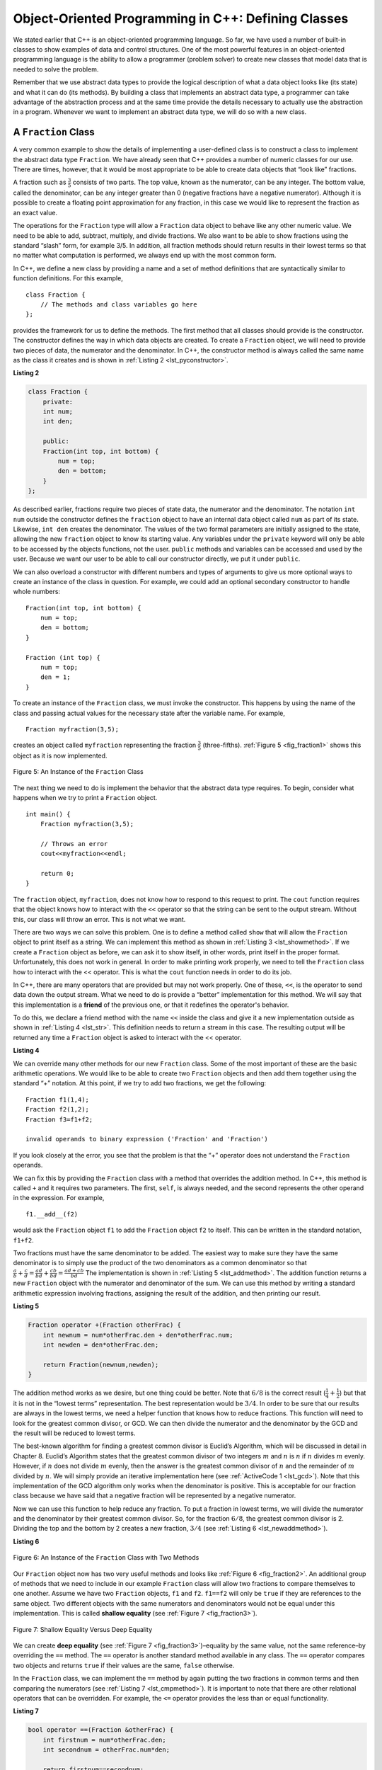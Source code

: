 ..  Copyright (C)  Brad Miller, David Ranum
    This work is licensed under the Creative Commons Attribution-NonCommercial-ShareAlike 4.0 International License. To view a copy of this license, visit http://creativecommons.org/licenses/by-nc-sa/4.0/.


Object-Oriented Programming in C++: Defining Classes
~~~~~~~~~~~~~~~~~~~~~~~~~~~~~~~~~~~~~~~~~~~~~~~~~~~~~~~

We stated earlier that C++ is an object-oriented programming
language. So far, we have used a number of built-in classes to show
examples of data and control structures. One of the most powerful
features in an object-oriented programming language is the ability to
allow a programmer (problem solver) to create new classes that model
data that is needed to solve the problem.

Remember that we use abstract data types to provide the logical
description of what a data object looks like (its state) and what it can
do (its methods). By building a class that implements an abstract data
type, a programmer can take advantage of the abstraction process and at
the same time provide the details necessary to actually use the
abstraction in a program. Whenever we want to implement an abstract data
type, we will do so with a new class.

A ``Fraction`` Class
^^^^^^^^^^^^^^^^^^^^

A very common example to show the details of implementing a user-defined
class is to construct a class to implement the abstract data type
``Fraction``. We have already seen that C++ provides a number of
numeric classes for our use. There are times, however, that it would be
most appropriate to be able to create data objects that “look like”
fractions.



A fraction such as :math:`\frac {3}{5}` consists of two parts. The top
value, known as the numerator, can be any integer. The bottom value,
called the denominator, can be any integer greater than 0 (negative
fractions have a negative numerator). Although it is possible to create
a floating point approximation for any fraction, in this case we would
like to represent the fraction as an exact value.

The operations for the ``Fraction`` type will allow a ``Fraction`` data
object to behave like any other numeric value. We need to be able to
add, subtract, multiply, and divide fractions. We also want to be able
to show fractions using the standard “slash” form, for example 3/5. In
addition, all fraction methods should return results in their lowest
terms so that no matter what computation is performed, we always end up
with the most common form.

In C++, we define a new class by providing a name and a set of method
definitions that are syntactically similar to function definitions. For
this example,

::

    class Fraction {
        // The methods and class variables go here
    };


provides the framework for us to define the methods. The first method
that all classes should provide is the constructor. The constructor
defines the way in which data objects are created. To create a
``Fraction`` object, we will need to provide two pieces of data, the
numerator and the denominator. In C++, the constructor method is
always called the same name as the class it creates
and is shown in :ref:`Listing 2 <lst_pyconstructor>`.

.. _lst_pyconstructor:

**Listing 2**

.. sourcecode:: cpp

    class Fraction {
        private:
        int num;
        int den;

        public:
        Fraction(int top, int bottom) {
            num = top;
            den = bottom;
        }
    };

As described earlier, fractions require
two pieces of state data, the numerator and the denominator. The
notation ``int num`` outside the constructor defines the ``fraction`` object
to have an internal data object called ``num`` as part of its state.
Likewise, ``int den`` creates the denominator. The values of the two
formal parameters are initially assigned to the state, allowing the new
``fraction`` object to know its starting value. Any variables under the ``private``
keyword will only be able to be accessed by the objects functions, not the user.
``public`` methods and variables can be accessed and used by the user. Because we
want our user to be able to call our constructor directly, we put it under ``public``.

We can also overload a constructor with different numbers and types of arguments
to give us more optional ways to create an instance of the class in question. For example,
we could add an optional secondary constructor to handle whole numbers:

::

    Fraction(int top, int bottom) {
        num = top;
        den = bottom;
    }

    Fraction (int top) {
        num = top;
        den = 1;
    }

To create an instance of the ``Fraction`` class, we must invoke the
constructor. This happens by using the name of the class and passing
actual values for the necessary state after the variable name. For example,

::

    Fraction myfraction(3,5);

creates an object called ``myfraction`` representing the fraction
:math:`\frac {3}{5}` (three-fifths). :ref:`Figure 5 <fig_fraction1>` shows this
object as it is now implemented.

.. _fig_fraction1:

.. figure:: Figures/fraction1.png
   :align: center

   Figure 5: An Instance of the ``Fraction`` Class

The next thing we need to do is implement the behavior that the abstract
data type requires. To begin, consider what happens when we try to print
a ``Fraction`` object.

::

    int main() {
        Fraction myfraction(3,5);

        // Throws an error
        cout<<myfraction<<endl;

        return 0;
    }

The ``fraction`` object, ``myfraction``, does not know how to respond to this
request to print. The ``cout`` function requires that the object
knows how to interact with the ``<<`` operator so that the string can be sent to the
output stream. Without this, our class will throw an error. This is not what we
want.

There are two ways we can solve this problem. One is to define a method
called ``show`` that will allow the ``Fraction`` object to print itself
as a string. We can implement this method as shown in
:ref:`Listing 3 <lst_showmethod>`. If we create a ``Fraction`` object as before, we
can ask it to show itself, in other words, print itself in the proper
format. Unfortunately, this does not work in general. In order to make
printing work properly, we need to tell the ``Fraction`` class how to
interact with the << operator. This is what the ``cout`` function needs
in order to do its job.

.. _lst_showmethod:

.. activecode:: showmethod
  :language: cpp
  :caption: Show method implementation

  #include <iostream>
  using namespace std;

  class Fraction {
      private:
      int num;
      int den;

      public:

      Fraction(int top, int bottom) {
          num = top;
          den = bottom;
      }

      void show() {
          cout<<num<<" / "<<den<<endl;
      }
  };

  int main() {
      Fraction myfraction(3,5);
      myfraction.show();

      return 0;
  }

In C++, there are many operators that are provided
but may not work properly. One of these, ``<<``, is the operator to
send data down the output stream.
What we need to do is provide a “better” implementation for this method.
We will say that this implementation is a **friend** of the previous one, or
that it redefines the operator's behavior.

To do this, we declare a friend method with the name ``<<`` inside the class and
give it a new implementation outside as shown in :ref:`Listing 4 <lst_str>`. This definition
needs to return a stream in this case. The resulting output will be returned any time a
``Fraction`` object is asked to interact with the << operator.

.. _lst_str:

**Listing 4**

.. activecode:: overloadedcout
  :language: cpp
  :caption: An overloaded cout operator for the Fraction class

  #include <iostream>
  using namespace std;

  class Fraction {
      private:
      int num;
      int den;

      public:

      Fraction(int top, int bottom) {
          num = top;
          den = bottom;
      }

      friend ostream& operator<<(ostream& stream, const Fraction& fraction);
  };

  ostream & operator<<(ostream& stream, const Fraction& fraction) {
      stream<<fraction.num<<" / "<<fraction.den;

      return stream;
  }

  int main() {
      Fraction myfraction(3,5);
      cout<<myfraction;

      return 0;
  }

We can override many other methods for our new ``Fraction`` class. Some
of the most important of these are the basic arithmetic operations. We
would like to be able to create two ``Fraction`` objects and then add
them together using the standard “+” notation. At this point, if we try
to add two fractions, we get the following:

::

    Fraction f1(1,4);
    Fraction f2(1,2);
    Fraction f3=f1+f2;

    invalid operands to binary expression ('Fraction' and 'Fraction')

If you look closely at the error, you see that the problem is that the
“+” operator does not understand the ``Fraction`` operands.

We can fix this by providing the ``Fraction`` class with a method that
overrides the addition method. In C++, this method is called
``+`` and it requires two parameters. The first, ``self``, is
always needed, and the second represents the other operand in the
expression. For example,

::

    f1.__add__(f2)

would ask the ``Fraction`` object ``f1`` to add the ``Fraction`` object
``f2`` to itself. This can be written in the standard notation,
``f1+f2``.

Two fractions must have the same denominator to be added. The easiest
way to make sure they have the same denominator is to simply use the
product of the two denominators as a common denominator so that
:math:`\frac {a}{b} + \frac {c}{d} = \frac {ad}{bd} + \frac {cb}{bd} = \frac{ad+cb}{bd}`
The implementation is shown in :ref:`Listing 5 <lst_addmethod>`. The addition
function returns a new ``Fraction`` object with the numerator and
denominator of the sum. We can use this method by writing a standard
arithmetic expression involving fractions, assigning the result of the
addition, and then printing our result.

.. _lst_addmethod:

**Listing 5**

.. sourcecode:: cpp

        Fraction operator +(Fraction otherFrac) {
            int newnum = num*otherFrac.den + den*otherFrac.num;
            int newden = den*otherFrac.den;

            return Fraction(newnum,newden);
        }



.. activecode:: addfrac
  :language: cpp
  :caption: Addition overloaded for Fraction

  #include <iostream>
  using namespace std;

  class Fraction {
      private:
      int num;
      int den;

      public:

      Fraction(int top, int bottom) {
          num = top;
          den = bottom;
      }

      Fraction operator +(Fraction otherFrac) {
          int newnum = num*otherFrac.den + den*otherFrac.num;
          int newden = den*otherFrac.den;

          return Fraction(newnum,newden);
      }

      friend ostream& operator<<(ostream& stream, const Fraction& fraction);
  };

  ostream & operator<<(ostream& stream, const Fraction& fraction) {
      stream<<fraction.num<<"/"<<fraction.den;

      return stream;
  }

  int main() {
      Fraction f1(1,4);
      Fraction f2(1,2);
      Fraction f3=f1+f2;
      cout<<f3;

      return 0;
  }

The addition method works as we desire, but one thing could be better.
Note that :math:`6/8` is the correct result
(:math:`\frac {1}{4} + \frac {1}{2}`) but that it is not in the
“lowest terms” representation. The best representation would be
:math:`3/4`. In order to be sure that our results are always in the
lowest terms, we need a helper function that knows how to reduce
fractions. This function will need to look for the greatest common
divisor, or GCD. We can then divide the numerator and the denominator by
the GCD and the result will be reduced to lowest terms.

The best-known algorithm for finding a greatest common divisor is
Euclid’s Algorithm, which will be discussed in detail in Chapter 8.
Euclid’s Algorithm states that the greatest common divisor of two
integers :math:`m` and :math:`n` is :math:`n` if :math:`n`
divides :math:`m` evenly. However, if :math:`n` does not divide
:math:`m` evenly, then the answer is the greatest common divisor of
:math:`n` and the remainder of :math:`m` divided by :math:`n`. We
will simply provide an iterative implementation here (see
:ref:`ActiveCode 1 <lst_gcd>`). Note that this implementation of the GCD algorithm only
works when the denominator is positive. This is acceptable for our
fraction class because we have said that a negative fraction will be
represented by a negative numerator.

.. _lst_gcd:

.. activecode::  gcd_cl
    :language: cpp
    :caption: The Greatest Common Divisor Function

    #include <iostream>
    using namespace std;

    int gcd(int m, int n) {
        while (m%n != 0) {
            int oldm = m;
            int oldn = n;

            m = oldn;
            n = oldm%oldn;
        }

        return n;
    }

    int main() {
        cout<<gcd(20,10)<<endl;

        return 0;
    }

Now we can use this function to help reduce any fraction. To put a
fraction in lowest terms, we will divide the numerator and the
denominator by their greatest common divisor. So, for the fraction
:math:`6/8`, the greatest common divisor is 2. Dividing the top and
the bottom by 2 creates a new fraction, :math:`3/4` (see
:ref:`Listing 6 <lst_newaddmethod>`).



.. _lst_newaddmethod:

**Listing 6**

.. activecode:: gcdadd
  :language: cpp
  :caption: Reduced fraction addition

  #include <iostream>
  using namespace std;

  int gcd(int m, int n) {
      while (m%n != 0) {
          int oldm = m;
          int oldn = n;

          m = oldn;
          n = oldm%oldn;
      }

      return n;
  }

  class Fraction {
      private:
      int num;
      int den;

      public:

      Fraction(int top, int bottom) {
          num = top;
          den = bottom;
      }

      Fraction operator +(Fraction otherFrac) {
          int newnum = num*otherFrac.den + den*otherFrac.num;
          int newden = den*otherFrac.den;
          int common = gcd(newnum, newden);

          return Fraction(newnum/common,newden/common);
      }

      friend ostream& operator<<(ostream& stream, const Fraction& fraction);
  };

  ostream & operator<<(ostream& stream, const Fraction& fraction) {
      stream<<fraction.num<<"/"<<fraction.den;

      return stream;
  }

  int main() {
      Fraction f1(1,4);
      Fraction f2(1,2);
      Fraction f3=f1+f2;

      cout << f3 << endl;

      return 0;
  }

.. _fig_fraction2:

.. figure:: Figures/fraction2.png
   :align: center

   Figure 6: An Instance of the ``Fraction`` Class with Two Methods


Our ``Fraction`` object now has two very useful methods and looks
like :ref:`Figure 6 <fig_fraction2>`. An additional group of methods that we need to
include in our example ``Fraction`` class will allow two fractions to
compare themselves to one another. Assume we have two ``Fraction``
objects, ``f1`` and ``f2``. ``f1==f2`` will only be ``true`` if they are
references to the same object. Two different objects with the same
numerators and denominators would not be equal under this
implementation. This is called **shallow equality** (see
:ref:`Figure 7 <fig_fraction3>`).

.. _fig_fraction3:

.. figure:: Figures/fraction3.png
   :align: center

   Figure 7: Shallow Equality Versus Deep Equality

We can create **deep equality** (see :ref:`Figure 7 <fig_fraction3>`)–equality by the
same value, not the same reference–by overriding the ``==``
method. The ``==`` operator is another standard method available in
any class. The ``==`` operator compares two objects and returns
``true`` if their values are the same, ``false`` otherwise.

In the ``Fraction`` class, we can implement the ``==`` method by
again putting the two fractions in common terms and then comparing the
numerators (see :ref:`Listing 7 <lst_cmpmethod>`). It is important to note that there
are other relational operators that can be overridden. For example, the
``<=`` operator provides the less than or equal functionality.

.. _lst_cmpmethod:

**Listing 7**

.. sourcecode:: cpp

        bool operator ==(Fraction &otherFrac) {
            int firstnum = num*otherFrac.den;
            int secondnum = otherFrac.num*den;

            return firstnum==secondnum;
        }

The complete ``Fraction`` class, up to this point, is shown in
:ref:`ActiveCode 6 <lst_fractioncode>`. We leave the remaining arithmetic and relational
methods as exercises.

.. _lst_fractioncode:

.. activecode:: fraction_class
   :language: cpp
   :caption: The Fraction Class

    #include <iostream>
    using namespace std;

    int gcd(int m, int n) {
        while (m%n != 0) {
            int oldm = m;
            int oldn = n;

            m = oldn;
            n = oldm%oldn;
        }

        return n;
    }

    class Fraction {
        private:
        int num;
        int den;

        public:

        Fraction(int top, int bottom) {
            num = top;
            den = bottom;
        }

        Fraction operator +(Fraction otherFrac) {
            int newnum = num*otherFrac.den + den*otherFrac.num;
            int newden = den*otherFrac.den;
            int common = gcd(newnum, newden);

            return Fraction(newnum/common,newden/common);
        }

        bool operator ==(Fraction &otherFrac) {
            int firstnum = num*otherFrac.den;
            int secondnum = otherFrac.num*den;

            return firstnum==secondnum;
        }

        friend ostream& operator<<(ostream& stream, const Fraction& fraction);
    };

    ostream & operator<<(ostream& stream, const Fraction& fraction) {
        stream<<fraction.num<<"/"<<fraction.den;

        return stream;
    }

    int main() {
        Fraction x(1,2);
        Fraction y(2,3);
        cout << x+y << endl;
        cout << (x == y) << endl;

        return 0;
    }

.. admonition:: Self  Check

   To make sure you understand how operators are implemented in C++ classes, and how to properly write methods, write some methods to implement ``*, /,`` and ``-`` .  Also implement comparison operators > and <

   .. actex:: self_check_4

.. video:: fraction
   :controls:
   :thumb: ../_static/videothumb.png

   http://media.interactiveC++.org/C++dsVideos/fraction.mov
   http://media.interactiveC++.org/C++dsVideos/fraction.webm

Inheritance: Logic Gates and Circuits
^^^^^^^^^^^^^^^^^^^^^^^^^^^^^^^^^^^^^

Our final section will introduce another important aspect of
object-oriented programming. **Inheritance** is the ability for one
class to be related to another class  n much the same way that people
can be related to one another. Children inherit characteristics from
their parents. Similarly, C++ child classes can inherit
characteristic data and behavior from a parent class. These classes are
often referred to as **subclasses** and **base classes**.

:ref:`Figure 8 <fig_inherit1>` shows the built-in C++ collections and their
relationships to one another. We call a relationship structure such as
this an **inheritance hierarchy**. For example, the list is a child of
the sequential collection. In this case, we call the list the child and
the sequence the parent (or subclass list and superclass sequence). This
is often referred to as an ``IS-A Relationship`` (the list **IS-A**
sequential collection). This implies that lists inherit important
characteristics from sequences, namely the ordering of the underlying
data and operations such as concatenation, repetition, and indexing.

.. _fig_inherit1:

.. figure::  Figures/inheritance1.png
   :align: center

   Figure 8: An Inheritance Hierarchy for C++ Collections


Vectors, arrays, and strings are all types of sequential collections. They
all inherit common data organization and operations. However, each of
them is distinct based on whether the data is homogeneous and whether
the collection is immutable. The children all gain from their parents
but distinguish themselves by adding additional characteristics.

By organizing classes in this hierarchical fashion, object-oriented
programming languages allow previously written code to be extended to
meet the needs of a new situation. In addition, by organizing data in
this hierarchical manner, we can better understand the relationships
that exist. We can be more efficient in building our abstract
representations.

To explore this idea further, we will construct a **simulation**, an
application to simulate digital circuits. The basic building block for
this simulation will be the logic gate. These electronic switches
represent boolean algebra relationships between their input and their
output. In general, gates have a single output line. The value of the
output is dependent on the values given on the input lines.

AND gates have two input lines, each of which can be either 0 or 1
(representing ``false`` or ``true``, repectively). If both of the input
lines have the value 1, the resulting output is 1. However, if either or
both of the input lines is 0, the result is 0. OR gates also have two
input lines and produce a 1 if one or both of the input values is a 1.
In the case where both input lines are 0, the result is 0.

NOT gates differ from the other two gates in that they only have a
single input line. The output value is simply the opposite of the input
value. If 0 appears on the input, 1 is produced on the output.
Similarly, 1 produces 0. :ref:`Figure 9 <fig_truthtable>` shows how each of these
gates is typically represented. Each gate also has a **truth table** of
values showing the input-to-output mapping that is performed by the
gate.

.. _fig_truthtable:

.. figure:: Figures/truthtable.png
   :align: center

   Figure 9: Three Types of Logic Gates

By combining these gates in various patterns and then applying a set of
input values, we can build circuits that have logical functions.
:ref:`Figure 10 <fig_circuit1>` shows a circuit consisting of two AND gates, one OR
gate, and a single NOT gate. The output lines from the two AND gates
feed directly into the OR gate, and the resulting output from the OR
gate is given to the NOT gate. If we apply a set of input values to the
four input lines (two for each AND gate), the values are processed and a
result appears at the output of the NOT gate. :ref:`Figure 10 <fig_circuit1>` also
shows an example with values.

.. _fig_circuit1:

.. figure:: Figures/circuit1.png
   :align: center

   Figure 10: Circuit

In order to implement a circuit, we will first build a representation
for logic gates. Logic gates are easily organized into a class
inheritance hierarchy as shown in :ref:`Figure 11 <fig_gates>`. At the top of the
hierarchy, the ``LogicGate`` class represents the most general
characteristics of logic gates: namely, a label for the gate and an
output line. The next level of subclasses breaks the logic gates into
two families, those that have one input line and those that have two.
Below that, the specific logic functions of each appear.

.. _fig_gates:

.. figure:: Figures/gates.png
   :align: center

   Figure 11: An Inheritance Hierarchy for Logic Gates

We can now start to implement the classes by starting with the most
general, ``LogicGate``. As noted earlier, each gate has a label for
identification and a single output line. In addition, we need methods to
allow a user of a gate to ask the gate for its label.

The other behavior that every logic gate needs is the ability to know
its output value. This will require that the gate perform the
appropriate logic based on the current input. In order to produce
output, the gate needs to know specifically what that logic is. This
means calling a method to perform the logic computation. The complete
class is shown in :ref:`Listing 8 <lst_logicgateclass>`.

.. _lst_logicgateclass:

**Listing 8**

.. sourcecode:: cpp

    class LogicGate {
        private:
          	string label;
          	bool output;

        public:
        	LogicGate(string n) {
          		label = n;
        	}

        	string getLabel() {
          		return label;
        	}

        	bool getOutput() {
          		output = performGateLogic();
          		return output;
    	    }
    };

At this point, we will not implement the ``performGateLogic`` function.
The reason for this is that we do not know how each gate will perform
its own logic operation. Those details will be included by each
individual gate that is added to the hierarchy. This is a very powerful
idea in object-oriented programming. We are writing a method that will
use code that does not exist yet. The parameter ``virtual`` is a reference
to the actual gate object invoking the method. Any new logic gate that
gets added to the hierarchy will simply need to implement the
``performGateLogic`` function and it will be used at the appropriate
time. Once done, the gate can provide its output value. This ability to
extend a hierarchy that currently exists and provide the specific
functions that the hierarchy needs to use the new class is extremely
important for reusing existing code.

We categorized the logic gates based on the number of input lines. The
AND gate has two input lines. The OR gate also has two input lines. NOT
gates have one input line. The ``BinaryGate`` class will be a subclass
of ``LogicGate`` and will add two input lines. The ``UnaryGate`` class
will also subclass ``LogicGate`` but will have only a single input line.
In computer circuit design, these lines are sometimes called “pins” so
we will use that terminology in our implementation.

.. _lst_binarygateclass:

**Listing 9**

.. sourcecode:: cpp

    class BinaryGate : public LogicGate {
        private:
            bool pinA;
            bool pinATaken;
            bool pinB;
            bool pinBTaken;

        public:
            BinaryGate(string n) : LogicGate(n) {
                pinATaken = false;
                pinBTaken = false;
            }

            bool getPinA() {
                if (pinATaken==false) {
                    cout << "Enter Pin input for gate " << getLabel() << " -->";
                    cin >> pinA;
                    pinATaken = true;
                }
                return pinA;
            }

            bool getPinB() {
                if (pinBTaken==false ) {
                    cout << "Enter Pin input for gate " << getLabel() << " -->";
                    cin >> pinB;
                    pinBTaken = true;
                }
                return pinB;
            }
    };

.. _lst_unarygateclass:

**Listing 10**

.. sourcecode:: cpp

    class UnaryGate : public LogicGate {
        private:
            bool pin;
            bool pinTaken;

        public:
            UnaryGate(string n) : LogicGate(n) {
                pinTaken = false;
            }

            bool getPin() {
                if (pinTaken==false) {
                    cout << "Enter Pin input for gate " << getLabel() << " -->";
                    cin >> pin;
                    pinTaken = true;
                }
                return pin;
            }
    };



:ref:`Listing 9 <lst_logicgateclass>` and :ref:`Listing 10 <lst_logicgateclass>` implement these two
classes. The constructors in both of these classes start with an
explicit call to the constructor of the parent class using the parent's name
method. When creating an instance of the ``BinaryGate`` class, we
first want to initialize any data items that are inherited from
``LogicGate``. In this case, that means the label for the gate. The
constructor then goes on to add the two input lines (``pinA`` and
``pinB``). This is a very common pattern that you should always use when
building class hierarchies. Child class constructors need to call parent
class constructors and then move on to their own distinguishing data.

A simple example of using a virtual function in C++ is shown below.

.. activecode:: virtualfunction
  :language: cpp
  :caption: Using a virtual function with inheritence

  #include <iostream>
  using namespace std;

  class Base {
      public:
      virtual void printType() {
          subfunction();
          cout << "I'm inherited!" << endl << endl;
      };

      virtual void subfunction() {};
  };

  class SubFirst : public Base {
      virtual void subfunction() {
          cout << "I'm one type of sub-class!" << endl;
      }
  };

  class SubSecond : public Base {
      virtual void subfunction() {
          cout << "I'm another type of sub class!" << endl;
      }
  };

  int main() {
      SubFirst first;
      first.printType();

      SubSecond second;
      second.printType();

      return 0;
  }

The only behavior that the ``BinaryGate`` class adds is the ability to
get the values from the two input lines. Since these values come from
some external place, we will simply ask the user via an input statement
to provide them. The same implementation occurs for the ``UnaryGate``
class except that there is only one input line.

Now that we have a general class for gates depending on the number of
input lines, we can build specific gates that have unique behavior. For
example, the ``AndGate`` class will be a subclass of ``BinaryGate``
since AND gates have two input lines. As before, the first line of the
constructor calls upon the parent class constructor (``BinaryGate``),
which in turn calls its parent class constructor (``LogicGate``). Note
that the ``AndGate`` class does not provide any new data since it
inherits two input lines, one output line, and a label.

.. _lst_andgateclass:

**Listing 11**

.. sourcecode:: cpp

    class AndGate : public BinaryGate {
        public:
            AndGate(string n) : BinaryGate(n) {};

            virtual bool performGateLogic() {
                bool a = getPinA();
                bool b = getPinB();
                if (a == 1 && b == 1) {
                    return true;
                }
                else {
                    return false;
                }
            }
    };


The only thing ``AndGate`` needs to add is the specific behavior that
performs the boolean operation that was described earlier. This is the
place where we can provide the ``performGateLogic`` method. For an AND
gate, this method first must get the two input values and then only
return 1 if both input values are 1. The complete class is shown in
:ref:`Listing 11 <lst_andgateclass>`.

We can show the ``AndGate`` class in action by creating an instance and
asking it to compute its output. The following session shows an
``AndGate`` object, ``g1``, that has an internal label ``"G1"``. When we
invoke the ``getOutput`` method, the object must first call its
``performGateLogic`` method which in turn queries the two input lines.
Once the values are provided, the correct output is shown.

::

   >>> AndGate g1("G1")
   >>> g1.getOutput()
   Enter Pin A input for gate G1-->1
   Enter Pin B input for gate G1-->0
   0


The same development can be done for OR gates and NOT gates. The
``OrGate`` class will also be a subclass of ``BinaryGate`` and the
``NotGate`` class will extend the ``UnaryGate`` class. Both of these
classes will need to provide their own ``performGateLogic`` functions,
as this is their specific behavior.

We can use a single gate by first constructing an instance of one of the
gate classes and then asking the gate for its output (which will in turn
need inputs to be provided). For example:

::

    >>> OrGate g2("G2")
    >>> g2.getOutput()
    Enter Pin A input for gate G2-->1
    Enter Pin B input for gate G2-->1
    1
    >>> g2.getOutput()
    Enter Pin A input for gate G2-->0
    Enter Pin B input for gate G2-->0
    0
    >>> NotGate g3("G3")
    >>> g3.getOutput()
    Enter Pin input for gate G3-->0
    1

Now that we have the basic gates working, we can turn our attention to
building circuits. In order to create a circuit, we need to connect
gates together, the output of one flowing into the input of another. To
do this, we will implement a new class called ``Connector``.

The ``Connector`` class will not reside in the gate hierarchy. It will,
however, use the gate hierarchy in that each connector will have two
gates, one on either end (see :ref:`Figure 12 <fig_connector>`). This relationship is
very important in object-oriented programming. It is called the **HAS-A
Relationship**. Recall earlier that we used the phrase “IS-A
Relationship” to say that a child class is related to a parent class,
for example ``UnaryGate`` IS-A ``LogicGate``.

.. _fig_connector:

.. figure:: Figures/connector.png
   :align: center

   Figure 12: A Connector Connects the Output of One Gate to the Input of Another

Now, with the ``Connector`` class, we say that a ``Connector`` HAS-A
``LogicGate`` meaning that connectors will have instances of the
``LogicGate`` class within them but are not part of the hierarchy. When
designing classes, it is very important to distinguish between those
that have the IS-A relationship (which requires inheritance) and those
that have HAS-A relationships (with no inheritance).

:ref:`Listing 12 <lst_Connectorclass>` shows the ``Connector`` class. The two gate
instances within each connector object will be referred to as the
``fromgate`` and the ``togate``, recognizing that data values will
“flow” from the output of one gate into an input line of the next. The
call to ``setNextPin`` is very important for making connections (see
:ref:`Listing 13 <lst_setpin>`). We need to add this method to our gate classes so
that each ``togate`` can choose the proper input line for the
connection.

.. _lst_Connectorclass:

**Listing 12**

.. sourcecode:: cpp

    class Connector {
        private:
        	LogicGate *fromgate;
        	LogicGate *togate;

        public:
        	Connector(LogicGate *fgate, LogicGate *tgate) {
        		fromgate = fgate;
        		togate = tgate;
        		tgate->setNextPin(fromgate->getOutput());
        	}

        	LogicGate *getFrom() {
        		return fromgate;
        	}

        	LogicGate *getTo() {
        		return togate;
        	}
    };

In the ``BinaryGate`` class, for gates with two possible input lines,
the connector must be connected to only one line. If both of them are
available, we will choose ``pinA`` by default. If ``pinA`` is already
connected, then we will choose ``pinB``. It is not possible to connect
to a gate with no available input lines.

.. _lst_setpin:

**Listing 13**

.. sourcecode:: cpp

    virtual void setNextPin(bool source) {
        if (pinATaken == false) {
            pinA = source;
            pinATaken=true;
            return;
        }
        else if (pinBTaken == false) {
            pinB = source;
            pinBTaken=true;
            return;
        }
        else {
            cout << "ERROR: ALL PINS TAKEN" << endl;
        }
    }

Now it is possible to get input from two places: externally, as before,
and from the output of a gate that is connected to that input line. This
requires a change to the ``getPinA`` and ``getPinB`` methods (see
:ref:`Listing 14 <lst_newgetpin>`). If the input line is not connected to anything
(``None``), then ask the user externally as before. However, if there is
a connection, the connection is accessed and ``fromgate``’s output value
is retrieved. This in turn causes that gate to process its logic. This
continues until all input is available and the final output value
becomes the required input for the gate in question. In a sense, the
circuit works backwards to find the input necessary to finally produce
output.

.. _lst_newgetpin:

**Listing 14**

.. sourcecode:: cpp

    bool getPinA() {
        if (pinATaken==false) {
            cout << "Enter Pin input for gate " << getLabel() << " -->";
            cin >> pinA;
            pinATaken = true;
        }
        return pinA;
    }

The following fragment constructs the circuit shown earlier in the
section:

::

    AndGate g1("AND1");
  	AndGate g2("AND2");
  	OrGate g3("OR3");
  	NotGate g4("NOT4");
  	Connector c1(&g1, &g2);
  	Connector c2(&g2, &g3);
  	Connector c3(&g3, &g4);

The outputs from the two AND gates (``g1`` and ``g2``) are connected to
the OR gate (``g3``) and that output is connected to the NOT gate
(``g4``). The output from the NOT gate is the output of the entire
circuit. For example:

::

    >>> g4.getOutput()
    Pin A input for gate G1-->0
    Pin B input for gate G1-->1
    Pin A input for gate G2-->1
    Pin B input for gate G2-->1
    0

Try it yourself using ActiveCode 4.

.. activecode:: complete_cuircuit
    :language: cpp
    :caption: The Complete Circuit Program.

    #include <iostream>
    #include <string>
    using namespace std;

    class LogicGate {
        private:
        	string label;
        	bool output;

        public:
        	LogicGate(string n) {
        		label = n;
        	}

        	string getLabel() {
        		return label;
        	}

        	bool getOutput() {
        		output = performGateLogic();
        		return output;
        	}

        	virtual bool performGateLogic() {
                cout << "ERROR! performGateLogic BASE" << endl;
                return false;
            };

        	virtual void setNextPin(bool source) {
                cout << "ERROR! setNextPin BASE" << endl;
            };
    };

    class BinaryGate : public LogicGate {
        private:
        	bool pinA;
        	bool pinATaken;
        	bool pinB;
        	bool pinBTaken;

        public:
        	BinaryGate(string n) : LogicGate(n) {
        		pinATaken = false;
        		pinBTaken = false;
        	}

        	bool getPinA() {
        	    if (pinATaken==false) {
            		cout << "Enter Pin A input for gate " << getLabel() << " -->";
            		cin >> pinA;
            		pinATaken = true;
        	    }
        		return pinA;
        	}

        	bool getPinB() {
                if (pinBTaken==false ) {
            		cout << "Enter Pin B input for gate " << getLabel() << " -->";
            		cin >> pinB;
            		pinBTaken = true;
                }
        		return pinB;
        	}

        	virtual void setNextPin(bool source) {
        		if (pinATaken == false) {
        			pinA = source;
        			this->pinATaken=true;
        		}
        		else if (pinBTaken == false) {
        			pinB = source;
        			this->pinBTaken=true;
        		}
        	}
    };

    class UnaryGate : public LogicGate {
        private:
        	bool pin;
        	bool pinTaken;

        public:
        	UnaryGate(string n) : LogicGate(n) {
        		pinTaken = false;
        	}

        	bool getPin() {
        	    if (pinTaken==false) {
            		cout << "Enter Pin input for gate " << getLabel() << " -->";
            		cin >> pin;
            		pinTaken = true;
        	    }
        		return pin;
        	}

        	virtual void setNextPin(bool source) {
        		if (pinTaken == false) {
        			pin = source;
        			pinTaken=true;
        		}
        		else {
        			return;
        		}
        	}
    };

    class AndGate : public BinaryGate {
        public:
        	AndGate(string n) : BinaryGate(n) {};

        	virtual bool performGateLogic() {
        		bool a = getPinA();
        		bool b = getPinB();
        		if (a == 1 && b == 1) {
        			return true;
        		}
        		else {
        			return false;
        		}
        	}
    };

    class OrGate : public BinaryGate {
        public:
        	OrGate(string n) : BinaryGate(n) {};

        	virtual bool performGateLogic() {
        		bool a = getPinA();
        		bool b = getPinB();
        		if (a == 1 || b == 1) {
        			return true;
        		}
        		else {
        			return false;
        		}
        	}
    };

    class NotGate : public UnaryGate {
        public:
        	NotGate(string n) : UnaryGate(n) {};

        	virtual bool performGateLogic() {
        		if (getPin()) {
        			return false;
        		}
        		else {
        			return true;
        		}
        	}
    };

    class Connector {
        private:
        	LogicGate *fromgate;
        	LogicGate *togate;

        public:
        	Connector(LogicGate *fgate, LogicGate *tgate) {
        		fromgate = fgate;
        		togate = tgate;
        		tgate->setNextPin(fromgate->getOutput());
        	}

        	LogicGate *getFrom() {
        		return fromgate;
        	}

        	LogicGate *getTo() {
        		return togate;
        	}
    };

    int main() {
    	AndGate g1("AND1");
    	AndGate g2("AND2");
    	OrGate g3("OR3");
    	NotGate g4("NOT4");

        // The inputs can be changed here!
        g1.setNextPin(1);
        g1.setNextPin(0);
        g2.setNextPin(1);
        g2.setNextPin(0);

    	Connector c1(&g1, &g3);
    	Connector c2(&g2, &g3);
    	Connector c3(&g3, &g4);

    	cout << g4.getOutput();

    	return 0;
    }


.. video:: logicgates
   :controls:
   :thumb: ../_static/videothumb.png

   http://media.interactiveC++.org/C++dsVideos/logicgates.mov
   http://media.interactiveC++.org/C++dsVideos/logicgates.webm


.. admonition:: Self  Check Challenge

    One of the fundamental building blocks of a computer is something called a flip flop.  It's not something that computer science professors wear on their feet, but rather a kind of circuit that is stable and stores the last piece of data that was put on it.  A simple flip-flop can be made from two NOR gates that are tied together as in the following diagram.

    .. image:: Figures/flipflop.png

    Note if the initial inputs to Reset and Set are both 0 then the output of the flip-flop is 0.  But if the Set input is toggled to 1 then the output becomes 1.  The great thing is that when the set input goes to 0 the output stays 1, until the reset input is toggled to 1 which resets the output of the circuit back to zero.
